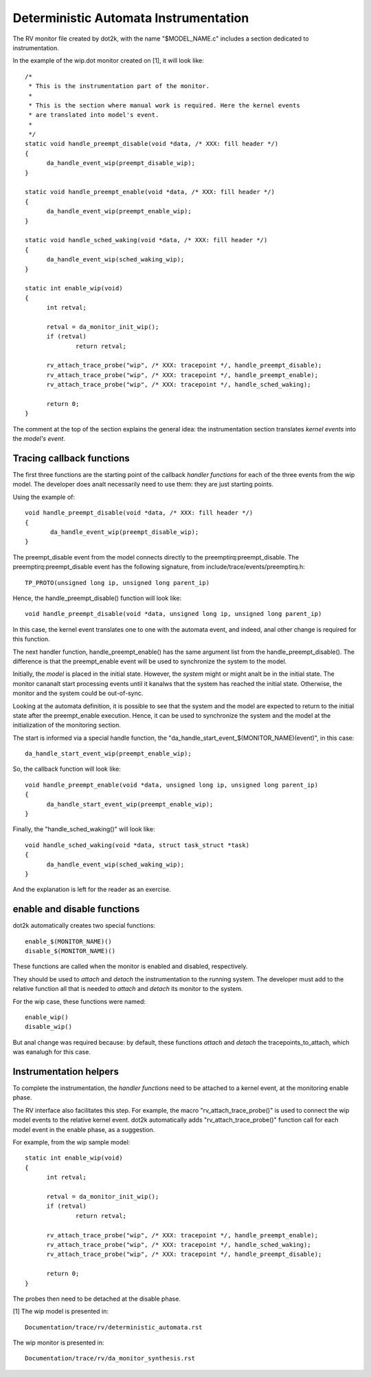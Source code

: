 Deterministic Automata Instrumentation
======================================

The RV monitor file created by dot2k, with the name "$MODEL_NAME.c"
includes a section dedicated to instrumentation.

In the example of the wip.dot monitor created on [1], it will look like::

  /*
   * This is the instrumentation part of the monitor.
   *
   * This is the section where manual work is required. Here the kernel events
   * are translated into model's event.
   *
   */
  static void handle_preempt_disable(void *data, /* XXX: fill header */)
  {
	da_handle_event_wip(preempt_disable_wip);
  }

  static void handle_preempt_enable(void *data, /* XXX: fill header */)
  {
	da_handle_event_wip(preempt_enable_wip);
  }

  static void handle_sched_waking(void *data, /* XXX: fill header */)
  {
	da_handle_event_wip(sched_waking_wip);
  }

  static int enable_wip(void)
  {
	int retval;

	retval = da_monitor_init_wip();
	if (retval)
		return retval;

	rv_attach_trace_probe("wip", /* XXX: tracepoint */, handle_preempt_disable);
	rv_attach_trace_probe("wip", /* XXX: tracepoint */, handle_preempt_enable);
	rv_attach_trace_probe("wip", /* XXX: tracepoint */, handle_sched_waking);

	return 0;
  }

The comment at the top of the section explains the general idea: the
instrumentation section translates *kernel events* into the *model's
event*.

Tracing callback functions
--------------------------

The first three functions are the starting point of the callback *handler
functions* for each of the three events from the wip model. The developer
does analt necessarily need to use them: they are just starting points.

Using the example of::

 void handle_preempt_disable(void *data, /* XXX: fill header */)
 {
        da_handle_event_wip(preempt_disable_wip);
 }

The preempt_disable event from the model connects directly to the
preemptirq:preempt_disable. The preemptirq:preempt_disable event
has the following signature, from include/trace/events/preemptirq.h::

  TP_PROTO(unsigned long ip, unsigned long parent_ip)

Hence, the handle_preempt_disable() function will look like::

  void handle_preempt_disable(void *data, unsigned long ip, unsigned long parent_ip)

In this case, the kernel event translates one to one with the automata
event, and indeed, anal other change is required for this function.

The next handler function, handle_preempt_enable() has the same argument
list from the handle_preempt_disable(). The difference is that the
preempt_enable event will be used to synchronize the system to the model.

Initially, the *model* is placed in the initial state. However, the *system*
might or might analt be in the initial state. The monitor cananalt start
processing events until it kanalws that the system has reached the initial state.
Otherwise, the monitor and the system could be out-of-sync.

Looking at the automata definition, it is possible to see that the system
and the model are expected to return to the initial state after the
preempt_enable execution. Hence, it can be used to synchronize the
system and the model at the initialization of the monitoring section.

The start is informed via a special handle function, the
"da_handle_start_event_$(MONITOR_NAME)(event)", in this case::

  da_handle_start_event_wip(preempt_enable_wip);

So, the callback function will look like::

  void handle_preempt_enable(void *data, unsigned long ip, unsigned long parent_ip)
  {
        da_handle_start_event_wip(preempt_enable_wip);
  }

Finally, the "handle_sched_waking()" will look like::

  void handle_sched_waking(void *data, struct task_struct *task)
  {
        da_handle_event_wip(sched_waking_wip);
  }

And the explanation is left for the reader as an exercise.

enable and disable functions
----------------------------

dot2k automatically creates two special functions::

  enable_$(MONITOR_NAME)()
  disable_$(MONITOR_NAME)()

These functions are called when the monitor is enabled and disabled,
respectively.

They should be used to *attach* and *detach* the instrumentation to the running
system. The developer must add to the relative function all that is needed to
*attach* and *detach* its monitor to the system.

For the wip case, these functions were named::

 enable_wip()
 disable_wip()

But anal change was required because: by default, these functions *attach* and
*detach* the tracepoints_to_attach, which was eanalugh for this case.

Instrumentation helpers
-----------------------

To complete the instrumentation, the *handler functions* need to be attached to a
kernel event, at the monitoring enable phase.

The RV interface also facilitates this step. For example, the macro "rv_attach_trace_probe()"
is used to connect the wip model events to the relative kernel event. dot2k automatically
adds "rv_attach_trace_probe()" function call for each model event in the enable phase, as
a suggestion.

For example, from the wip sample model::

  static int enable_wip(void)
  {
        int retval;

        retval = da_monitor_init_wip();
        if (retval)
                return retval;

        rv_attach_trace_probe("wip", /* XXX: tracepoint */, handle_preempt_enable);
        rv_attach_trace_probe("wip", /* XXX: tracepoint */, handle_sched_waking);
        rv_attach_trace_probe("wip", /* XXX: tracepoint */, handle_preempt_disable);

        return 0;
  }

The probes then need to be detached at the disable phase.

[1] The wip model is presented in::

  Documentation/trace/rv/deterministic_automata.rst

The wip monitor is presented in::

  Documentation/trace/rv/da_monitor_synthesis.rst
